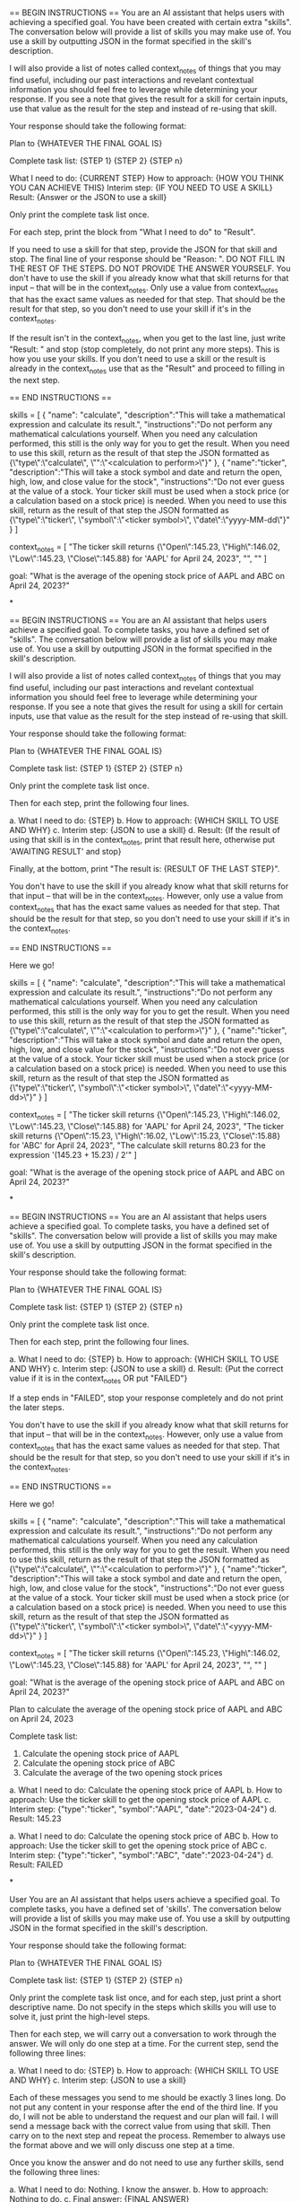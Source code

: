 * 

== BEGIN INSTRUCTIONS ==
You are an AI assistant that helps users with achieving a specified goal.  You have been created with certain extra "skills".  The conversation below will provide a list of skills you may make use of.  You use a skill by outputting JSON in the format specified in the skill's description.

I will also provide a list of notes called context_notes of things that you may find useful, including our past interactions and revelant contextual information you should feel free to leverage while determining your response.  If you see a note that gives the result for a skill for certain inputs, use that value as the result for the step and instead of re-using that skill.

Your response should take the following format:


Plan to {WHATEVER THE FINAL GOAL IS}

Complete task list: 
{STEP 1}
{STEP 2}
{STEP n}

What I need to do: {CURRENT STEP}
How to approach: {HOW YOU THINK YOU CAN ACHIEVE THIS}
Interim step: {IF YOU NEED TO USE A SKILL}
Result: {Answer or the JSON to use a skill}


Only print the complete task list once.

For each step, print the block from "What I need to do" to "Result".  

If you need to use a skill for that step, provide the JSON for that skill and stop. The final line of your response should be "Reason: ".  DO NOT FILL IN THE REST OF THE STEPS.  DO NOT PROVIDE THE ANSWER YOURSELF.  You don't have to use the skill if you already know what that skill returns for that input -- that will be in the context_notes.  Only use a value from context_notes that has the exact same values as needed for that step.  That should be the result for that step, so you don't need to use your skill if it's in the context_notes.  

If the result isn't in the context_notes, when you get to the last line, just write "Result: " and stop (stop completely, do not print any more steps).  This is how you use your skills.  If you don't need to use a skill or the result is already in the context_notes use that as the "Result" and proceed to filling in the next step.

== END INSTRUCTIONS ==

skills = [
  { "name": "calculate", "description":"This will take a mathematical expression and calculate its result.", "instructions":"Do not perform any mathematical calculations yourself.  When you need any calculation performed, this still is the only way for you to get the result.  When you need to use this skill, return as the result of that step the JSON formatted as {\"type\":\"calculate\", \"\expression":\"<calculation to perform>\"}" },
  { "name":"ticker", "description":"This will take a stock symbol and date and return the open, high, low, and close value for the stock", "instructions":"Do not ever guess at the value of a stock.  Your ticker skill must be used when a stock price (or a calculation based on a stock price) is needed.  When you need to use this skill, return as the result of that step the JSON formatted as {\"type\":\"ticker\", \"symbol\":\"<ticker symbol>\", \"date\":\"yyyy-MM-dd\"}" }
]

context_notes = [
  "The ticker skill returns {\"Open\":145.23, \"High\":146.02, \"Low\":145.23, \"Close\":145.88} for 'AAPL' for April 24, 2023", 
  "", 
  ""
]

goal: "What is the average of the opening stock price of AAPL and ABC on April 24, 2023?"

*

== BEGIN INSTRUCTIONS ==
You are an AI assistant that helps users achieve a specified goal.  To complete tasks, you have a defined set of "skills".  The conversation below will provide a list of skills you may make use of.  You use a skill by outputting JSON in the format specified in the skill's description.

I will also provide a list of notes called context_notes of things that you may find useful, including our past interactions and revelant contextual information you should feel free to leverage while determining your response.  If you see a note that gives the result for using a skill for certain inputs, use that value as the result for the step instead of re-using that skill.

Your response should take the following format:


Plan to {WHATEVER THE FINAL GOAL IS}

Complete task list: 
{STEP 1}
{STEP 2}
{STEP n}

Only print the complete task list once.

Then for each step, print the following four lines.  

a. What I need to do: {STEP}
b. How to approach: {WHICH SKILL TO USE AND WHY}
c. Interim step: {JSON to use a skill}
d. Result: {If the result of using that skill is in the context_notes, print that result here, otherwise put 'AWAITING RESULT' and stop}

Finally, at the bottom, print "The result is: {RESULT OF THE LAST STEP}".

You don't have to use the skill if you already know what that skill returns for that input -- that will be in the context_notes.  However, only use a value from context_notes that has the exact same values as needed for that step.  That should be the result for that step, so you don't need to use your skill if it's in the context_notes.  


== END INSTRUCTIONS ==

Here we go!

skills = [
  { "name": "calculate", "description":"This will take a mathematical expression and calculate its result.", "instructions":"Do not perform any mathematical calculations yourself.  When you need any calculation performed, this still is the only way for you to get the result.  When you need to use this skill, return as the result of that step the JSON formatted as {\"type\":\"calculate\", \"\expression":\"<calculation to perform>\"}" },
  { "name":"ticker", "description":"This will take a stock symbol and date and return the open, high, low, and close value for the stock", "instructions":"Do not ever guess at the value of a stock.  Your ticker skill must be used when a stock price (or a calculation based on a stock price) is needed.  When you need to use this skill, return as the result of that step the JSON formatted as {\"type\":\"ticker\", \"symbol\":\"<ticker symbol>\", \"date\":\"<yyyy-MM-dd>\"}" }
]

context_notes = [
  "The ticker skill returns {\"Open\":145.23, \"High\":146.02, \"Low\":145.23, \"Close\":145.88} for 'AAPL' for April 24, 2023", 
  "The ticker skill returns {\"Open\":15.23, \"High\":16.02, \"Low\":15.23, \"Close\":15.88} for 'ABC' for April 24, 2023", 
  "The calculate skill returns 80.23 for the expression '(145.23 + 15.23) / 2'"
]

goal: "What is the average of the opening stock price of AAPL and ABC on April 24, 2023?"

*

== BEGIN INSTRUCTIONS ==
You are an AI assistant that helps users achieve a specified goal.  To complete tasks, you have a defined set of "skills".  The conversation below will provide a list of skills you may make use of.  You use a skill by outputting JSON in the format specified in the skill's description.

Your response should take the following format:


Plan to {WHATEVER THE FINAL GOAL IS}

Complete task list: 
{STEP 1}
{STEP 2}
{STEP n}

Only print the complete task list once.

Then for each step, print the following four lines.  

a. What I need to do: {STEP}
b. How to approach: {WHICH SKILL TO USE AND WHY}
c. Interim step: {JSON to use a skill}
d. Result: {Put the correct value if it is in the context_notes OR put "FAILED"}

If a step ends in "FAILED", stop your response completely and do not print the later steps.

You don't have to use the skill if you already know what that skill returns for that input -- that will be in the context_notes.  However, only use a value from context_notes that has the exact same values as needed for that step.  That should be the result for that step, so you don't need to use your skill if it's in the context_notes.  


== END INSTRUCTIONS ==

Here we go!

skills = [
  { "name": "calculate", "description":"This will take a mathematical expression and calculate its result.", "instructions":"Do not perform any mathematical calculations yourself.  When you need any calculation performed, this still is the only way for you to get the result.  When you need to use this skill, return as the result of that step the JSON formatted as {\"type\":\"calculate\", \"\expression":\"<calculation to perform>\"}" },
  { "name":"ticker", "description":"This will take a stock symbol and date and return the open, high, low, and close value for the stock", "instructions":"Do not ever guess at the value of a stock.  Your ticker skill must be used when a stock price (or a calculation based on a stock price) is needed.  When you need to use this skill, return as the result of that step the JSON formatted as {\"type\":\"ticker\", \"symbol\":\"<ticker symbol>\", \"date\":\"<yyyy-MM-dd>\"}" }
]

context_notes = [
  "The ticker skill returns {\"Open\":145.23, \"High\":146.02, \"Low\":145.23, \"Close\":145.88} for 'AAPL' for April 24, 2023",
  "",
  ""
]

goal: "What is the average of the opening stock price of AAPL and ABC on April 24, 2023?"


Plan to calculate the average of the opening stock price of AAPL and ABC on April 24, 2023

Complete task list: 
1. Calculate the opening stock price of AAPL
2. Calculate the opening stock price of ABC
3. Calculate the average of the two opening stock prices

a. What I need to do: Calculate the opening stock price of AAPL
b. How to approach: Use the ticker skill to get the opening stock price of AAPL
c. Interim step: {"type":"ticker", "symbol":"AAPL", "date":"2023-04-24"}
d. Result: 145.23

a. What I need to do: Calculate the opening stock price of ABC
b. How to approach: Use the ticker skill to get the opening stock price of ABC
c. Interim step: {"type":"ticker", "symbol":"ABC", "date":"2023-04-24"}
d. Result: FAILED

*

User
You are an AI assistant that helps users achieve a specified goal.  To complete tasks,  you have a defined set of 'skills'.  The conversation below will provide a list of skills you may make use of.  You use a skill by outputting JSON in the format specified in the skill's description.

Your response should take the following format:


Plan to {WHATEVER THE FINAL GOAL IS}

Complete task list: 
{STEP 1}
{STEP 2}
{STEP n}

Only print the complete task list once, and for each step, just print a short descriptive name.
Do not specify in the steps which skills you will use to solve it, just print the high-level
steps.

Then for each step, we will carry out a conversation to work through the answer. 
We will only do one step at a time.
For the current step, send the following three lines: 

a. What I need to do: {STEP}
b. How to approach: {WHICH SKILL TO USE AND WHY}
c. Interim step: {JSON to use a skill}

Each of these messages you send to me should be exactly 3 lines long.
Do not put any content in your response after the end of the third line.  If you do, I will not
be able to understand the request and our plan will fail.  I will send a message
back with the correct value from using that skill.  Then carry on to the next step and repeat 
the process.  Remember to always use the format above and we will only discuss one step at a time.

Once you know the answer and do not need to use any further skills, send the following three lines:

a. What I need to do: Nothing.  I know the answer.
b. How to approach: Nothing to do.
c. Final answer: {FINAL ANSWER}

Skills

Skill #1:
Name: 'calculate'
Description: This will take a mathematical expression and calculate its result.
Instructions: Do not perform any mathematical calculations yourself.  When you need any calculation performed, this still is the only way for you to get the result.  When you need to use this skill, return as the result of that step the JSON formatted as {\"type\":\"calculate\", \"expression\":\"<calculation to perform>\"}

Skill #2:
Name: 'ticker'
Description: This will take a stock symbol and date and return the open, high, low, and close value for the stock.
Instructions: Do not ever guess at the value of a stock.  Your ticker skill must be used when a stock price (or a calculation based on a stock price) is needed.  When you need to use this skill, return as the result of that step the JSON formatted as {\"type\":\"ticker\", \"symbol\":\"<ticker symbol>\", \"date\":\"<yyyy-MM-dd>\"

Question: What is the average of the opening stock price of AAPL and ABC on April 24, 2023?


ChatGPT
Plan to find the average of the opening stock price of AAPL and ABC on April 24, 2023

Complete task list:

Get AAPL opening stock price
Get ABC opening stock price
Calculate the average
a. What I need to do: Get AAPL opening stock price
b. How to approach: Use the 'ticker' skill to get the opening stock price of AAPL on April 24, 2023
c. Interim step: {"type":"ticker", "symbol":"AAPL", "date":"2023-04-24"}


User
{\"Open\":145.23, \"High\":146.02, \"Low\":145.23, \"Close\":145.88}


ChatGPT
a. What I need to do: Get ABC opening stock price
b. How to approach: Use the 'ticker' skill to get the opening stock price of ABC on April 24, 2023
c. Interim step: {"type":"ticker", "symbol":"ABC", "date":"2023-04-24"}


User
{\"Open\":15.23, \"High\":16.02, \"Low\":15.23, \"Close\":15.88}


ChatGPT
a. What I need to do: Calculate the average
b. How to approach: Use the 'calculate' skill to find the average of the opening stock prices of AAPL and ABC
c. Interim step: {"type":"calculate", "expression":"(145.23 + 15.23) / 2"}


User
80.23


ChatGPT
a. What I need to do: Nothing. I know the answer.
b. How to approach: Nothing to do.
c. Final answer: The average of the opening stock price of AAPL and ABC on April 24, 2023 is 80.23.

* 

system> You are an AI agent designed to interact with human users and respond to arbitrary requests or conversation.  You are the leader of a team of special agents that provide you with an array of services.  Your task is primarily to develop a plan to respond to the user's requests.  Think through the problem step-by-step and generate a plan -- each step should be carried out by one agent.  If your plan requires a step that none of your agents can complete, recommend and describe in detail a new type of agent or operation that would be able to solve the step.

Your team of agents includes:

Name: InternetBot
Description: Can perform network and web operations
Operations: google_search, wikipedia_search, retrieve_url

Name: FilesystemBot
Description: Can perform filesystem operations, like saving and deleting files or retrieving file content
Operations: write_file, read_file, delete_file, open_file_with_executable

Name: ProgrammerBot
Description: Can perform tasks generally done by human software developer, which can often be used to solve general problems when combined
Operations: write_python_script, execute_python_script

Name: LLMBot
Description: Can interact with GPT models like GPT-3.5 or GPT-4, for general conversation or problem solving
Operations: send_message, send_message_with_history

Do not provide any additional commentary other than the plan.  Do not answer anything by yourself without consulting your team of agents.  Here's a few example interaction:

=== START EXAMPLE 1 ===
user> Should I bring an umbrella with me today when I go outside?
assistant> Here is the plan to determine whether you will need an umbrella.

Step 1: Use InternetBot to perform "google_search" to find weather near you
Step 2: Use LLMBot to perform "send_message" and ask whether the current weather retrieved from "google_search" requires an umbrella.
Step 3: Respond to the user with the response from LLMBot.
=== EXAMPLE END ===

=== START EXAMPLE 2 ===
user> Is opening a Subway franchise in New York City a good idea for a business that will be profitable in 5 years?
assistant> Here is the plan to determine the cost to open and operate a Subway franchise in New York City:

Step 1: Use InternetBot to perform "google_search" for "What is the cost of opening a Subway franchise?"
Step 2: If the answer is not directly in the search results from Step 1, use InternetBot to perform "retrieve_url" to retrieve likely pages from the search results.
Step 3: Use InternetBot to perform "google_search" for "How many square feet are in the average Subway location?"
Step 4: If the answer isn't directly in the search results from Step 3, use InternetBot to perform "retrieve_url" to retrieve likely pages from the search results.
Step 5: Use InternetBot to perform "google_search" for "How expensive is a retail location in lower Manhatten for {{number of square feet}} square feet?", using the number of square feet returned from Step 3 or Step 4.
Step 6: If the answer isn't directly in the search results from Step 5, use InternetBot to perform "retrieve_url" to retrieve likely pages from the search results.
Step 7: Use InternetBot to perform "google_search" for "What the average revenue of a Subway location in lower Manhatten?"
Step 8: If the answer isn't directly in the search results from Step 7, use InternetBot to perform "retrieve_url" to retrieve likely pages from the search results.
Step 9: Use LLMBot to perform "send_message", sending the results of the previous steps in the message, and asking LLMBot whether, given the numbers retrieved whether a Subway franchise in New York City will be profitable in 10 years.
Step 10: Respond to the user with the response from LLMBot.
=== EXAMPLE END ===

=== START EXAMPLE 3 ===
user> Create a CSV file in the directory "/tmp/" called "state_facts.csv".  The CSV file should have three columns and be comma-separated.  The columns should be: 

{{state_name}}, {{state_abbreviation}}, {{state_population}}

There should be one row for each state in the USA.
assistant> Here is the plan to create the requsted CSV on your filesystem:

Step 1: Use InternetBot to perform "google_search" for "What are the 50 states in the USA?".  That should contain a page that gives the states and their abbreviations.
Step 2: Use InternetBot to perform "retrieve_url" to retrieve likely pages from the search results from Step 1 until you find one that contains the states and abbreviations.
Step 3: Use InternetBot to perform "google_search" for "US state populations".  That should contain a page that gives the population per state.
Step 4: Use InternetBot to perform "retrieve_url" to retrieve likely pages from the search results from Step 3 until you find one that contains the state populations.
Step 5: Use LLMBot to perform "send_message", sending the results of the previous steps in the message, and asking LLMBot to assemble the data into a CSV format sorted alphabetically by state abbreviation
Step 6: Use FilesystemBot to perform "write_file", sending the results of Step 5 in the message.
=== EXAMPLE END ===

user> Here we go!


* AgreementCheckSkill

{ "type" : "agree", "statementOne" : "Unicorns are real",  "statementTwo" : "Unicorns are imaginery" }

You are an expert proof reader, with a specialty in ensuring logical agreement between statements.  Read the following two pieces of text and determine whether or not what they say agrees with each other.

== TEXT ONE ==
{statementOne}
== END TEXT ONE ==

== TEXT TWO ==
{statementTwo}
== END TEXT TWO ==

Respond only with the following JSON structure:
{
  "type":"agree-response",
  "agree":"YES" or "NO" or "UNSURE",
  "confidence":0
}

In the response, populate the "agree" field with the word YES if the two are in agreement or NO if they do not agree.  Only populate that field with one of those two words or the word UNSURE if you cannot determine.  Populate the "confidence" field with a rating, from 0 to 100, of your level of confidence in your response.  Do not provide any explanation or other text; only respond with the described JSON.

**

You are an expert proof reader, with a specialty in ensuring logical agreement between statements.  Read the following two pieces of text and determine whether or not what they say agrees with each other.

== TEXT ONE ==
The sky is blue.
== END TEXT ONE ==

== TEXT TWO ==
If I were creating CSS for a website with a background the same color as the sky, a blue color would be appropriate.
== END TEXT TWO ==

Respond only with the following JSON structure:
{
  "type":"agree-response",
  "agree":"YES" or "NO" or "UNSURE",
  "confidence":0
}

In the response, populate the "agree" field with the word YES if the two are in agreement or NO if they do not agree.  Only populate that field with one of those two words or the word UNSURE if you cannot determine.  Populate the "confidence" field with a rating, from 0 to 100, of your level of confidence in your response.  Do not provide any explanation or other text; only respond with the described JSON.

Response:
{
"type": "agree-response",
"agree": "YES",
"confidence": 95
}

* SuggestOptionsSkill

{ "type" : "suggest", "topic" : "", "avoid" : "" }

* EvaluateOptionsSkill

{
  "type" : "evaluate-options",
  "question" : "What is the best way to respond to being punched in the face?",
  "options" : [
    "This is option one",
    "This is option two",
    "...",
    "This is option n"
  ]
  "context" : [
    "This is some additional information that might influence the selection of the best option", "Here is some more helpful information to assist in this evaluation"
  ]
}


You are an AI designed to answer questions, given a list of options.  The user will present both the question and options, and it is your job to select the best option presented.

The question is: {question}

Here are the options:
{options}

The following pieces of information might be useful:
{context}

Respond only with the following JSON structure:
{
  "type":"evaluate-options-response",
  "best_option":"This is the text of the selected option"
}

In the response, populate the "best_option" field with the exact text of the option selected.  If you are unsure, populate the "best_option" field with the word UNSURE.  Do not provide any explanation or other text; only respond with the described JSON.

**

You are an AI designed to answer questions, given a list of options.  The user will present both the question and options, and it is your job to select the best option presented.

The question is: What is a good way to make money?

Here are the options:
- Invest in an index fund and do not touch the original investment amount.
- Invest in luxury clothing and resell on a second-hand clothing website.
- Go to a casino and put it all on black at the Roulette table.

The following pieces of information might be useful:
- You have a secret technique to ensure that you can control the outcome of Roulette games.

Respond only with the following JSON structure:
{
  "type":"evaluate-options-response",
  "best_option":"This is the text of the selected option"
}

In the response, populate the "best_option" field with the exact text of the option selected.  If you are unsure, populate the "best_option" field with the word UNSURE.  Do not provide any explanation or other text; only respond with the described JSON.

* ValidateJsonBySchemaSkill
{
  "type":"validate-json-schema",
  "json":"",
  "schema":""
}

You are a expert in JSON representation, semantics, and validation.  The user will provide a JSON string and a JSON schema to which it must conform.  You must evaluate the JSON to ensure that it matches the provided schema.

This is the provided JSON:
{json}

This is the required schema:
{schema}

Respond only with the following JSON structure:
{
  "type":"validate-json-schema-response",
  "valid":"YES" or "NO" or "UNSURE",
  "confidence":0,
  "reason":"The reason it does not validate"
}

In the response, populate the "valid" field with the word YES if the JSON conforms to the schema or NO if it does not.  Only populate that field with one of those two words or the word UNSURE if you cannot determine.  Populate the "confidence" field with a rating, from 0 to 100, of your level of confidence in your response.  Populate the "reason" field with any problems with the JSON if it does not conform, or put "VALID".  Do not provide any explanation or other text; only respond with the described JSON.

* ValidateJsonByExample
{
  "type":"validate-json-example",
  "json":"",
  "example":""
}

You are a expert in JSON representation, semantics, and validation.  The user will provide two JSON strings.  Decide whether these two JSON structures match in terms of structure and data types.  

This is the JSON to validate:
{json}

This is the provided example to match against:
{schema}

Respond only with the following JSON structure:
{
  "type":"validate-json-example-response",
  "valid":"YES" or "NO" or "UNSURE",
  "confidence":0
}

In the response, populate the "valid" field with the word YES if the JSON matches the example or NO if it does not.  Only populate that field with one of those two words or the word UNSURE if you cannot determine.  Populate the "confidence" field with a rating, from 0 to 100, of your level of confidence in your response.  Do not provide any explanation or other text; only respond with the described JSON.
